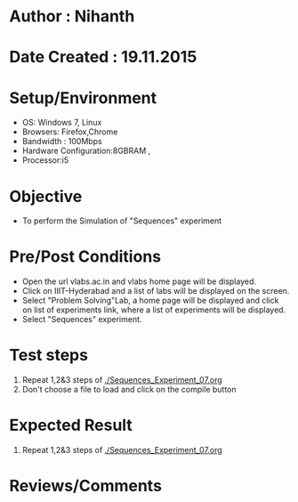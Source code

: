 * Author : Nihanth
* Date Created : 19.11.2015
* Setup/Environment
  - OS: Windows 7, Linux
  - Browsers: Firefox,Chrome
  - Bandwidth : 100Mbps
  - Hardware Configuration:8GBRAM , 
  - Processor:i5
* Objective
  - To perform the Simulation of "Sequences" experiment
* Pre/Post Conditions
  - Open the url vlabs.ac.in and vlabs home page will be displayed.
  - Click on IIIT-Hyderabad and a list of labs will be displayed on
    the screen.
  - Select "Problem Solving"Lab, a home page will be displayed and
    click on list of experiments link, where a list of experiments
    will be displayed.
  - Select "Sequences" experiment.
* Test steps
  1. Repeat 1,2&3 steps of [[./Sequences_Experiment_07.org]]
  4. Don't choose a file to load and click on the compile button
* Expected Result
  1. Repeat 1,2&3 steps of [[./Sequences_Experiment_07.org]]
* Reviews/Comments
